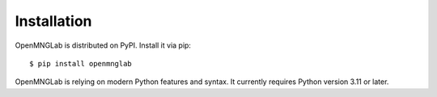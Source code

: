 ************
Installation
************

OpenMNGLab is distributed on PyPI. Install it via pip::

    $ pip install openmnglab

OpenMNGLab is relying on modern Python features and syntax. It currently requires Python version 3.11 or later.

